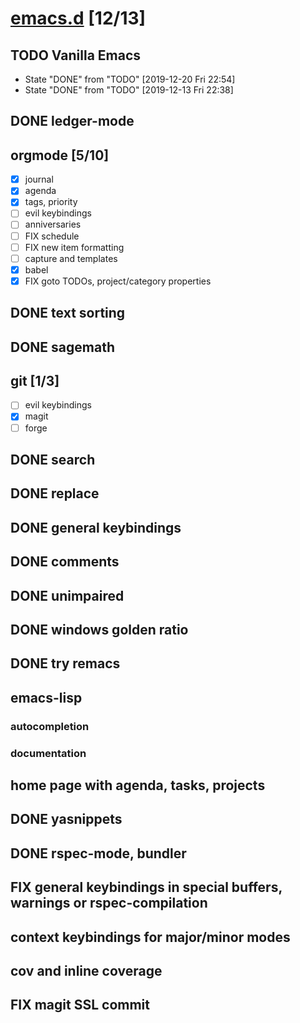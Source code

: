 * [[elisp:(org-projectile-open-project%20"emacs.d")][emacs.d]] [12/13]
  :PROPERTIES:
  :CATEGORY: emacs.d
  :END:
** TODO Vanilla Emacs
   SCHEDULED: <2019-12-27 Fri +1w>
   :PROPERTIES:
   :LAST_REPEAT: [2019-12-20 Fri 22:54]
   :END:
   - State "DONE"       from "TODO"       [2019-12-20 Fri 22:54]
   - State "DONE"       from "TODO"       [2019-12-13 Fri 22:38]
** DONE ledger-mode
   CLOSED: [2019-11-25 Mon 17:52]
** orgmode [5/10]
   - [X] journal
   - [X] agenda
   - [X] tags, priority
   - [ ] evil keybindings
   - [ ] anniversaries
   - [ ] FIX schedule
   - [ ] FIX new item formatting
   - [ ] capture and templates
   - [X] babel
   - [X] FIX goto TODOs, project/category properties
** DONE text sorting
** DONE sagemath
** git [1/3]
   - [ ] evil keybindings
   - [X] magit
   - [ ] forge
** DONE search
   CLOSED: [2019-11-30 Sat 16:56]
** DONE replace
** DONE general keybindings
** DONE comments
   CLOSED: [2019-12-04 Wed 00:04]
** DONE unimpaired
   CLOSED: [2019-12-04 Wed 00:04]
** DONE windows golden ratio
** DONE try remacs
** emacs-lisp
*** autocompletion
*** documentation
** home page with agenda, tasks, projects
** DONE yasnippets
** DONE rspec-mode, bundler
** FIX general keybindings in special buffers, *warnings* or *rspec-compilation*
** context keybindings for major/minor modes
** cov and inline coverage
** FIX magit SSL commit
